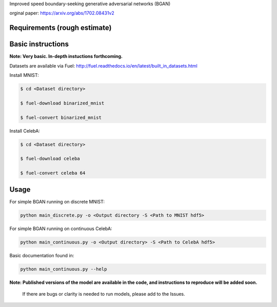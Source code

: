 Improved speed boundary-seeking generative adversarial networks (BGAN)

orginal paper:
https://arxiv.org/abs/1702.08431v2

.. _email: erroneus@gmail.com

.. _create a GitHub issue: https://github.com/rdevon/BGAN/issues/new

Requirements (rough estimate)
-----------------------------

.. Fuel: http://fuel.readthedocs.io/en/latest/index.html
.. Lasagne: http://lasagne.readthedocs.io/en/latest/
.. Theano (bleeding edge): http://deeplearning.net/software/theano/
.. progressbar2: http://progressbar-2.readthedocs.io/en/latest/

Basic instructions
----------------------

**Note: Very basic. In-depth instuctions forthcoming.**

Datasets are available via Fuel:
http://fuel.readthedocs.io/en/latest/built_in_datasets.html

Install MNIST:

.. code-block:: bash

   $ cd <Dataset directory>

   $ fuel-download binarized_mnist

   $ fuel-convert binarized_mnist

Install CelebA:

.. code-block:: bash

   $ cd <Dataset directory>

   $ fuel-download celeba

   $ fuel-convert celeba 64

Usage
-----
For simple BGAN running on discrete MNIST:

.. code-block:: bash

  python main_discrete.py -o <Output directory -S <Path to MNIST hdf5>

For simple BGAN running on continuous CelebA:

.. code-block:: bash

  python main_continuous.py -o <Output directory> -S <Path to CelebA hdf5>
 
Basic documentation found in:

.. code-block:: bash

  python main_continuous.py --help

**Note: Published versions of the model are available in the code, and instructions to reproduce will be added soon.**
  
  If there are bugs or clarity is needed to run models, please add to the Issues.
